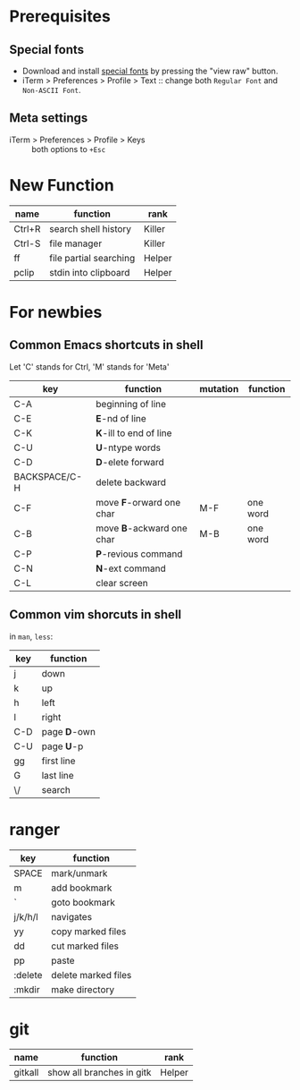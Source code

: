 * Prerequisites
** Special fonts
- Download and install [[https://github.com/powerline/fonts/blob/master/Meslo/Meslo%2520LG%2520S%2520Regular%2520for%2520Powerline.otf][special fonts]] by pressing the "view raw" button.
- iTerm > Preferences > Profile > Text :: change both =Regular Font= and =Non-ASCII Font=.

** Meta settings
- iTerm > Preferences > Profile > Keys :: both options to =+Esc=

* New Function

| name   | function               | rank   |
|--------+------------------------+--------|
| Ctrl+R | search shell history   | Killer |
| Ctrl-S | file manager           | Killer |
| ff     | file partial searching | Helper |
| pclip  | stdin into clipboard   | Helper |

* For newbies

** Common Emacs shortcuts in shell

Let 'C' stands for Ctrl, 'M' stands for 'Meta'

| key           | function                  | mutation | function |
|---------------+---------------------------+----------+----------|
| C-A           | beginning of line         |          |          |
| C-E           | *E*-nd of line            |          |          |
| C-K           | *K*-ill to end of line    |          |          |
| C-U           | *U*-ntype words           |          |          |
| C-D           | *D*-elete forward         |          |          |
| BACKSPACE/C-H | delete backward           |          |          |
| C-F           | move *F*-orward one char  | M-F      | one word |
| C-B           | move *B*-ackward one char | M-B      | one word |
| C-P           | *P*-revious command       |          |          |
| C-N           | *N*-ext command           |          |          |
| C-L           | clear screen              |          |          |

** Common vim shorcuts in shell

in =man=, =less=:

| key | function     |
|-----+--------------|
| j   | down         |
| k   | up           |
| h   | left         |
| l   | right        |
| C-D | page *D*-own |
| C-U | page *U*-p   |
| gg  | first line   |
| G   | last line    |
| \/  | search       |

* ranger

| key     | function            |
|---------+---------------------|
| SPACE   | mark/unmark         |
| m       | add bookmark        |
| `       | goto bookmark       |
| j/k/h/l | navigates           |
| yy      | copy marked files   |
| dd      | cut marked files    |
| pp      | paste               |
| :delete | delete marked files |
| :mkdir  | make directory      |

* git
| name    | function                  | rank   |
|---------+---------------------------+--------|
| gitkall | show all branches in gitk | Helper |
